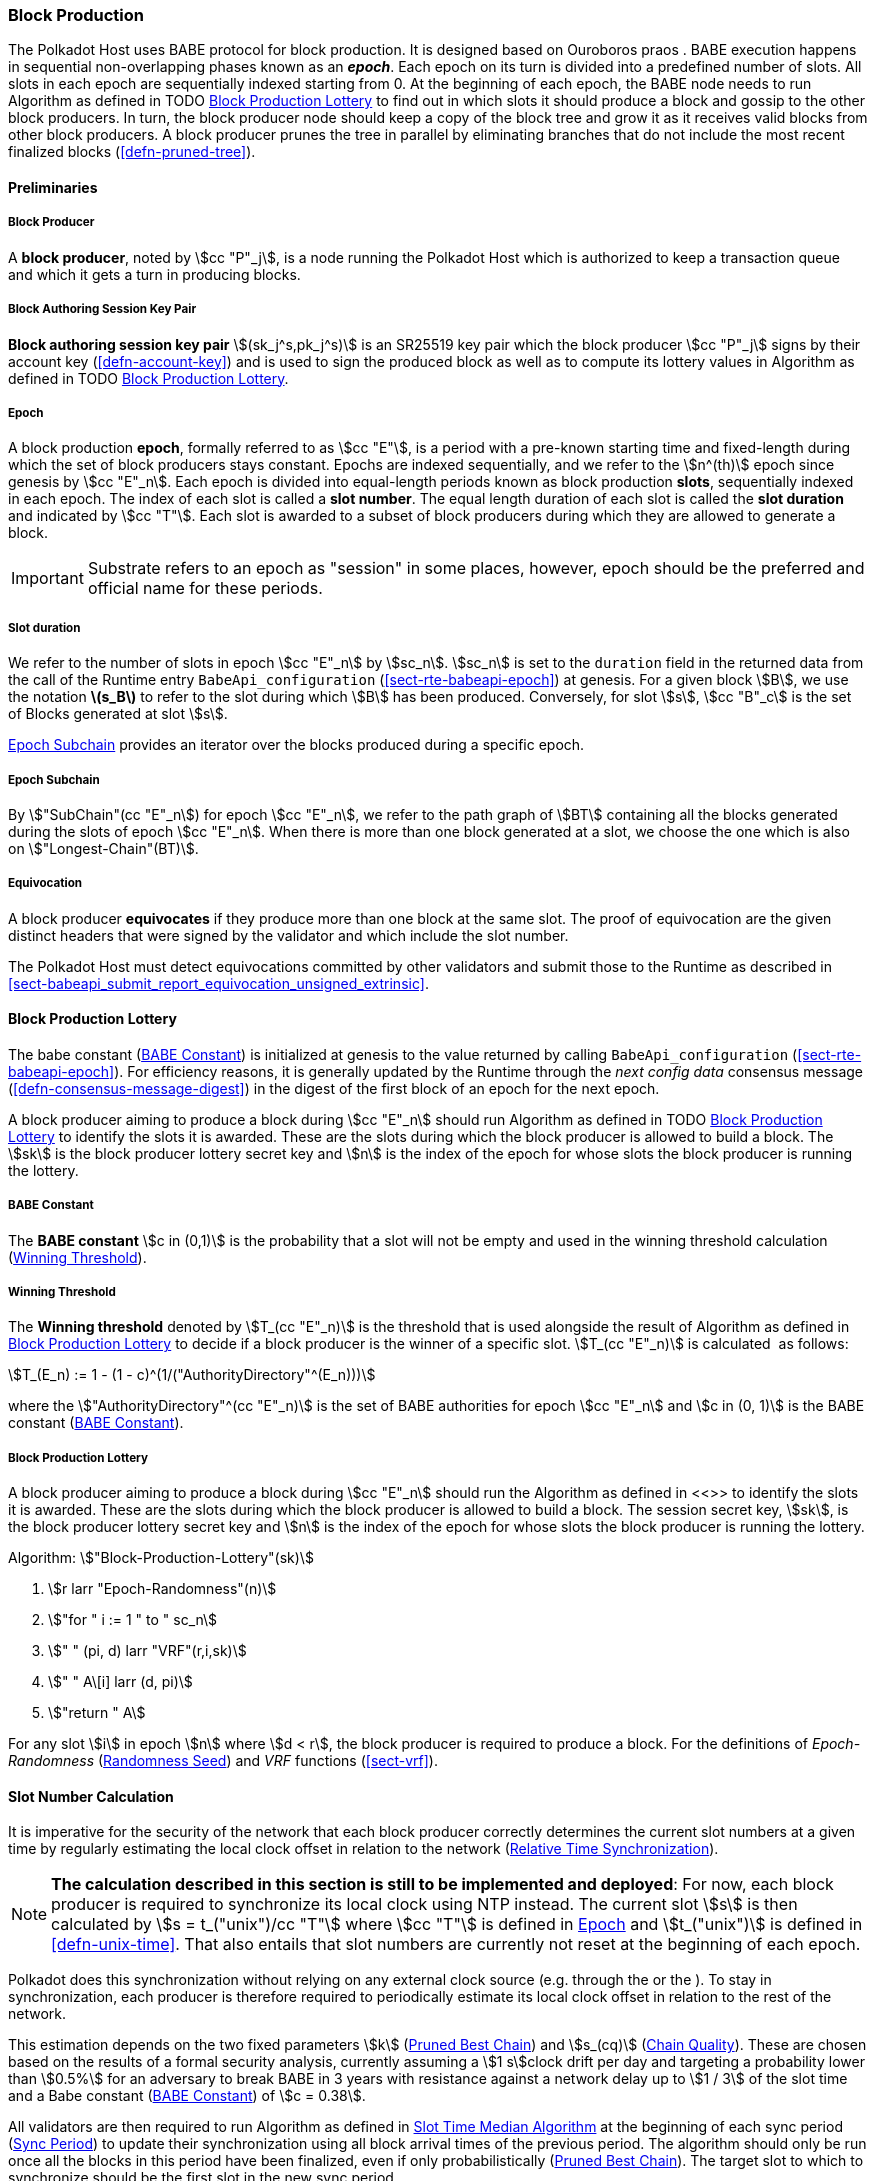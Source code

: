 [#sect-block-production]
=== Block Production

The Polkadot Host uses BABE protocol for block production. It is designed based
on Ouroboros praos . BABE execution happens in sequential non-overlapping phases
known as an *_epoch_*. Each epoch on its turn is divided into a predefined
number of slots. All slots in each epoch are sequentially indexed starting from
0. At the beginning of each epoch, the BABE node needs to run Algorithm as
defined in TODO <<algo-block-production-lottery>> to find out in which slots it
should produce a block and gossip to the other block producers. In turn, the
block producer node should keep a copy of the block tree and grow it as it
receives valid blocks from other block producers. A block producer prunes the
tree in parallel by eliminating branches that do not include the most recent
finalized blocks (<<defn-pruned-tree>>).

==== Preliminaries

===== Block Producer
A *block producer*, noted by stem:[cc "P"_j], is a node running the Polkadot
Host which is authorized to keep a transaction queue and which it gets a turn in
producing blocks.

===== Block Authoring Session Key Pair
*Block authoring session key pair* stem:[(sk_j^s,pk_j^s)] is an SR25519 key pair
which the block producer stem:[cc "P"_j] signs by their account key
(<<defn-account-key>>) and is used to sign the produced block as well as to
compute its lottery values in Algorithm as defined in TODO
<<algo-block-production-lottery>>.

[#defn-epoch-slot]
===== Epoch
****
A block production *epoch*, formally referred to as stem:[cc "E"], is a
period with a pre-known starting time and fixed-length during which the set of
block producers stays constant. Epochs are indexed sequentially, and we refer to
the stem:[n^(th)] epoch since genesis by stem:[cc "E"_n]. Each epoch is divided
into equal-length periods known as block production *slots*, sequentially
indexed in each epoch. The index of each slot is called a *slot number*. The
equal length duration of each slot is called the *slot duration* and indicated
by stem:[cc "T"]. Each slot is awarded to a subset of block producers during
which they are allowed to generate a block.

IMPORTANT: Substrate refers to an epoch as "session" in some places, however,
epoch should be the preferred and official name for these periods.
****

[#note-slot]
===== Slot duration
****
We refer to the number of slots in epoch stem:[cc "E"_n] by stem:[sc_n].
stem:[sc_n] is set to the `duration` field in the returned data from the call of
the Runtime entry `BabeApi_configuration` (<<sect-rte-babeapi-epoch>>) at
genesis. For a given block stem:[B], we use the notation *latexmath:[$s_B$]* to
refer to the slot during which stem:[B] has been produced. Conversely, for slot
stem:[s], stem:[cc "B"_c] is the set of Blocks generated at slot stem:[s].

<<defn-epoch-subchain>> provides an iterator over the blocks produced during a
specific epoch.
****

[#defn-epoch-subchain]
===== Epoch Subchain
****
By stem:["SubChain"(cc "E"_n]) for epoch stem:[cc "E"_n], we refer to the path
graph of stem:[BT] containing all the blocks generated during the slots of epoch
stem:[cc "E"_n]. When there is more than one block generated at a slot, we
choose the one which is also on stem:["Longest-Chain"(BT)].
****

===== Equivocation
****
A block producer *equivocates* if they produce more than one block at the same
slot. The proof of equivocation are the given distinct headers that were signed
by the validator and which include the slot number.

The Polkadot Host must detect equivocations committed by other validators and
submit those to the Runtime as described in
<<sect-babeapi_submit_report_equivocation_unsigned_extrinsic>>.
****

==== Block Production Lottery

The babe constant (<<defn-babe-constant>>) is initialized at genesis to the
value returned by calling `BabeApi_configuration` (<<sect-rte-babeapi-epoch>>).
For efficiency reasons, it is generally updated by the Runtime through the _next
config data_ consensus message (<<defn-consensus-message-digest>>) in the digest
of the first block of an epoch for the next epoch.

A block producer aiming to produce a block during stem:[cc "E"_n] should run
Algorithm as defined in TODO <<algo-block-production-lottery>> to identify the slots
it is awarded. These are the slots during which the block producer is allowed to
build a block. The stem:[sk] is the block producer lottery secret key and
stem:[n] is the index of the epoch for whose slots the block producer is running
the lottery.

[#defn-babe-constant]
===== BABE Constant
****
The *BABE constant* stem:[c in (0,1)] is the probability that a slot will not be
empty and used in the winning threshold calculation
(<<defn-winning-threshold>>).
****

[#defn-winning-threshold]
===== Winning Threshold
****
The *Winning threshold* denoted by stem:[T_(cc "E"_n)] is the threshold that is
used alongside the result of Algorithm as defined in
<<algo-block-production-lottery>> to decide if a block producer is the winner of
a specific slot. stem:[T_(cc "E"_n)] is calculated  as follows:

[stem]
++++
T_(E_n) := 1 - (1 - c)^(1/("AuthorityDirectory"^(E_n)))
++++

where the stem:["AuthorityDirectory"^(cc "E"_n)] is the set of BABE authorities
for epoch stem:[cc "E"_n] and stem:[c in (0, 1)] is the BABE constant
(<<defn-babe-constant>>).
****

[#algo-block-production-lottery]
===== Block Production Lottery
****
A block producer aiming to produce a block during stem:[cc "E"_n] should run
the Algorithm as defined in <<>> to identify the slots it is awarded. These are
the slots during which the block producer is allowed to build a block. The
session secret key, stem:[sk], is the block producer lottery secret key and
stem:[n] is the index of the epoch for whose slots the block producer is running
the lottery.

Algorithm: stem:["Block-Production-Lottery"(sk)]

. stem:[r larr "Epoch-Randomness"(n)]
. stem:["for " i := 1 " to " sc_n]
. stem:["    " (pi, d) larr "VRF"(r,i,sk)]
. stem:["    " A\[i\] larr (d, pi)]
. stem:["return " A]

For any slot stem:[i] in epoch stem:[n] where stem:[d < r], the block producer
is required to produce a block. For the definitions of _Epoch-Randomness_
(<<defn-epoch-randomness>>) and _VRF_ functions (<<sect-vrf>>).
****

[#sect-slot-number-calculation]
==== Slot Number Calculation

It is imperative for the security of the network that each block producer
correctly determines the current slot numbers at a given time by regularly
estimating the local clock offset in relation to the network
(<<defn-relative-syncronization>>).

****
NOTE: *The calculation described in this section is still to be implemented and
deployed*: For now, each block producer is required to synchronize its local
clock using NTP instead. The current slot stem:[s] is then calculated by stem:[s
= t_("unix")/cc "T"] where stem:[cc "T"] is defined in <<defn-epoch-slot>> and
stem:[t_("unix")] is defined in <<defn-unix-time>>. That also entails that slot
numbers are currently not reset at the beginning of each epoch.
****

Polkadot does this synchronization without relying on any external clock source
(e.g. through the or the ). To stay in synchronization, each producer is
therefore required to periodically estimate its local clock offset in relation
to the rest of the network.

This estimation depends on the two fixed parameters stem:[k]
(<<defn-prunned-best>>) and stem:[s_(cq)] (<<defn-chain-quality>>). These are
chosen based on the results of a formal security analysis, currently assuming a
stem:[1 s]clock drift per day and targeting a probability lower than stem:[0.5%]
for an adversary to break BABE in 3 years with resistance against a network
delay up to stem:[1 / 3] of the slot time and a Babe constant
(<<defn-babe-constant>>) of stem:[c = 0.38].

All validators are then required to run Algorithm as defined in
<<algo-slot-time>> at the beginning of each sync period (<<defn-sync-period>>)
to update their synchronization using all block arrival times of the previous
period. The algorithm should only be run once all the blocks in this period have
been finalized, even if only probabilistically (<<defn-prunned-best>>). The
target slot to which to synchronize should be the first slot in the new sync
period.

[#defn-slot-offset]
===== Slot Offset
****
Let stem:[s_i] and stem:[s_j] be two slots belonging to epochs stem:[cc "E"_k]
and stem:[cc "E"_l]. By *Slot-Offset*stem:[(s_i,s_j)] we refer to the function
whose value is equal to the number of slots between stem:[s_i] and stem:[s_j]
(counting stem:[s_j]) on the time continuum. As such, we have
*Slot-Offset*stem:[(s_i, s_i) = 0].

It is imperative for the security of the network that each block producer
correctly determines the current slot numbers at a given time by regularly
estimating the local clock offset in relation to the network
(<<defn-relative-syncronization>>).
****

[#defn-relative-syncronization]
===== Relative Time Synchronization
****
The *relative time synchronization* is a tuple of a slot number and a local
clock timestamp stem:[(s_("sync"),t_("sync"))] describing the last point at
which the slot numbers have been synchronized with the local clock.

TODO: Algorithm
****

[#algo-slot-offset]
===== Slot Offset
****
Algorithm: stem:["Slot-Time"(s)]

. stem:["return " t_("sync") + "Slot-Offset"(s_("sync"),s) xx cc "T"]

where stem:[s] is the slot number.
****

[#algo-slot-time]
===== Slot Time Median Algorithm
****
Algorithm: stem:["Median-Algorithm"(cc "P", s_("sync"))]

. stem:[T_s larr {}]
. stem:["for " B_i in cc "P"]
. stem:["    " t_("est")^B larr T_(B_i) + "Slot-Offset"(S_(B_i), s_("sync")) xx cc "T"]
. stem:["    " T_s larr T_S	uu t_("est")^(B_i)]
. stem:["return Median"(T_s)]

where

* stem:[cc "P"] is the sync period used for the estimate.
* stem:[s_("sync")] is the slot time to estimate.
* stem:["Slot-Offset"] is defined in <<algo-slot-offset>>.
* stem:[cc "T"] is the slot duration defined in <<defn-epoch-slot>>.
****

[#defn-prunned-best]
===== Pruned Best Chain
****
The *pruned best chain* stem:[C^(r^k)] is the longest selected chain
(<<defn-longest-chain>>) with the last stem:[k] Blocks pruned. We chose stem:[k
= 140]. The *last (probabilistic) finalized block* describes the last block in
this pruned best chain.
****

[#defn-chain-quality]
===== Chain Quality
****
The *chain quality* stem:[s_(cq)] represents the number of slots that are used
to estimate the local clock offset. Currently, it is set to stem:[s_(cq) =
3000].

The prerequisite for such a calculation is that each producer stores the arrival
time of each block (<<defn-block-time>>) measured by a clock that is otherwise
not adjusted by any external protocol.
****

[#defn-block-time]
===== Block Arrival Time
The *block arrival time* of block stem:[B] for node stem:[j] formally
represented by stem:[T_B^j] is the local time of node stem:[j] when node
stem:[j] has received block stem:[B] for the first time. If the node stem:[j]
itself is the producer of stem:[B], stem:[T_B^j] is set equal to the time that
the block is produced. The index stem:[j] in stem:[T_B^j] notation may be
dropped and B’s arrival time is referred to by stem:[T_B] when there is no
ambiguity about the underlying node.

WARNING: Currently it still lacks a clear definition of when block arrival times
are considered valid and how to differentiated imported block on initial sync
from ``fresh'' blocks that were just produced.

[#defn-sync-period]
===== Sync Period
A is an interval at which each validator (re-)evaluates its local clock offsets.
The first sync period stem:[fr "E"_1] starts just after the genesis block is
released. Consequently, each sync period stem:[fr "E"_i] starts after stem:[fr
"E"_(i - 1)]. The length of the sync period (<<defn-chain-quality>>) is equal to
stem:[s_(qc)]and expressed in the number of slots.

[#block-production]
==== Block Production
Throughout each epoch, each block producer should run Algorithm as defined in
<<algo-block-production>> to produce blocks during the slots it has been awarded
during that epoch. The produced block needs to carry the _BABE header_
(<<defn-babe-header>>) as well as the _block signature_
(<<defn-block-signature>>) as Pre-Runtime and Seal digest items.

[#defn-babe-header]
===== BABE Header
The *BABE Header* of block stem:[B], referred to formally by
stem:[H_("BABE")(B)] is a tuple and consists of the following components:

[stem]
++++
(d,pi,j,s)
++++

where:

* stem:[pi, d] are the results of the block lottery for slot stem:[s].
* stem:[j] is the index of the block producer in the authority directory of the
current epoch.
* stem:[s] is the slot at which the block is produced.

stem:[H_("BABE")(B)] must be included as a digest item of Pre-Runtime type in
the header digest (<<defn-digest>>) stem:[H_d(B)].

TODO: Algorithm

stem:["Add-Digest-Item"] appends a digest item to the end of the header digest
(<<defn-digest>>) stem:[H_d(B)].

[#defn-block-signature]
===== Block Signature
****
The *Block Signature* stem:[S_B] is a signature of the block header hash
(<<defn-block-header-hash>>) and defined as

[stem]
++++
"Sig"_("SR25519","sk"_j^s)(H_h(B))
++++

stem:[S_B] should be included in stem:[H_d(B)] as the Seal digest item
(<<defn-digest>>) of value:

[stem]
++++
(E_(id)("BABE"),S_B)
++++

in which, stem:[E_("id")("BABE")] is the BABE consensus engine unique identifier
(<<defn-consensus-message-digest>>). The Seal digest item is referred to as the
*BABE Seal*.
****

[#sect-epoch-randomness]
==== Epoch Randomness
At the beginning of each epoch, stem:[cc "E"_n] the host will receive the
randomness seed stem:[cc "R"_(cc "E"_(n+1))] (<<defn-epoch-randomness>>)
necessary to participate in the block production lottery in the next epoch
stem:[cc "E"_(n+1)] from the Runtime, through the consensus message
(<<defn-consensus-message-digest>>) in the digest of the first block.

[#defn-epoch-randomness]
===== Randomness Seed
****
For epoch stem:[cc "E"], there is a 32-byte stem:[cc "R"_(cc "E")] computed
based on the previous epochs VRF outputs. For stem:[cc "E"_0] and stem:[cc
"E"_1], the randomness seed is provided in the genesis state.
****

[#sect-verifying-authorship]
==== Verifying Authorship Right

When a Polkadot node receives a produced block, it needs to verify if the block
producer was entitled to produce the block in the given slot by running
Algorithm as defined in <<algo-verify-authorship-right>>. The Algorithm as
defined in <<algo-verify-slot-winner>> runs as part of the verification process,
when a node is importing a block.

[#algo-verify-authorship-right]
===== Verify Authorship Right
****
Algorithm: stem:[tt "Verify-Authorship-Right"("Head"_s(B))]

. stem:[s larr "Slot-Number-At-Given-Time"(T_B)]
. stem:[cc "E"_c larr "Current-Epoch"()]
. stem:[(D_1, ..., D_("length"(H_d(B)))) larr H_d(B)]
. stem:[D_s larr D_("length"(H_d(B)))]
. stem:[H_d(B) larr (D_1, ..., D_("length"(H_d(B))-1)) " // remove the seal from the digest"]
. stem:[("id","Sig"_B) larr "Dec"_("SC")(D_s)]
. stem:["if " "id" != "Seal-Id"]
. stem:["    " "error 'Seal missing'"]
. stem:["AuthorId" larr "AuthorityDirectory"^(cc "E"_c)\[H_("BABE")(B)."SignerIndex"\]]
. stem:["Verify-Signature"("AuthorId", H_h(B), "Sig"_B)]
. stem:["if " EE B' in "BT": H_h(B) != H_h(B) " and " s_B = s'_B " and " "SignerIndex"_B = "SignerIndex"_(B')]
. stem:["    " "error 'Block producer is equivocating'"]
. stem:["Verify-Slot-Winner"((d_B, pi_B),s,"AuthorId")]

where:

* stem:["Head"_s(B)] is the header of the block that's being verified.
* stem:[T_B] is stem:[B]’s arrival time (<<defn-block-time>>).
* stem:[H_d(B)] is the digest sub-component (<<defn-digest>>) of
stem:["Head"(B)] (<<defn-block-header>>).
* The Seal stem:[D_s] is the last element in the digest array stem:[H_d(B)] as
described in <<defn-digest>>.
* stem:[Seal-Id] is the type index showing that a digest item (<<defn-digest>>)
of varying type (<<defn-scale-variable-type>>) is of type _Seal_.
* stem:["AuthorityDirectory"^(cc "E"_c)] is the set of Authority ID for block
producers of epoch stem:[cc "E"_c].
. stem:["AuthorId"] is the public session key of the block producer.
* stem:[Verify-Slot-Winner] is defined in Algorithm as described in
<<algo-verify-slot-winner>>.
****

[#algo-verify-slot-winner]
===== Verify Slot Winner
****
Algorithm: stem:[tt "Verify-Slot-Winner"(B)]

. stem:[cc "E"_c larr "Current-Epoch"]
. stem:[p larr "Epoch-Randomness"(c)]
. stem:["Verify-VRF"(p, H_("BABE").(pi, d),H_("BABE")(B).s,c)]
. stem:["if"  d_B >= t]
. stem:["    " "error 'Block producer is not a winner of the slot'"]

where:

. stem:["Epoch-Randomness"] is defined in <<defn-epoch-randomness>>.
. stem:[H_("BABE")(B)] is the BABE header defined in <<defn-babe-header>>.
. stem:[(d_B,pi_B)] is the block lottery result for block stem:[B].
. stem:["Verify-VRF"] is described in TODO <<sect-vrf>>.
. stem:[t] is the winning threshold as defined in <<defn-winning-threshold>>.
****

[#sect-block-building] 
==== Block Building Process

The block building process is triggered by the Algorithm as defined in TODO
<<algo-block-production>> of the consensus engine which runs the Algorithm as
defined in <<algo-build-block>>

[#algo-build-block]
===== Build Block
****
Algorithm: stem:[tt "Build-Block"(C_("Best"), s)]

. stem:[P_B larr "Head"(C_("Best"))]
. stem:["Head"(B) larr (H_p larr H_h(P_B), H_i larr H_i(P_B)+1,H_r larr phi, H_e larr phi, H_d larr phi)]
. stem:["Call-Runtime-Entry"(tt "Core_initialize_block", "Head"(B))]
. stem:["I-D" larr "Call-Runtime-Entry"(tt "BlockBuilder_inherent_extrinsic", "Inherent-Data")]
. stem:["for " E " in " "I-D"]
. stem:["    " "Call-Runtime-Entry"(tt "BlockBuilder_apply_extrinsics", E)]
. stem:["while not End-of-Slot"(s)]
. stem:["    " E larr "Next-Ready-Extrinsic"()]
. stem:["    " R larr "Call-Runtime-Entry"(tt "BlockBuilder_apply_extrinsics", E)]
. stem:["    " "if Block-Is-Full"(R)]
. stem:["    " "    " "break"]
. stem:["    " "if Should-Drop"(R)]
. stem:["    " "    " "Drop"(E)]
. stem:["Head"(B) larr "Call-Runtime-Entry"(tt "BlockBuilder_finalize_block", B)]
. stem:[B larr "Add-Seal"(B)]

where:

* stem:[C_("Best")] is the chain head at which the block should be constructed
("parent").
* stem:[s] is the slot number.
* stem:["Head"(B)] is defined in <<defn-block-header>>.
* stem:["Call-Runtime-Entry"] is defined in <<notat-call-into-runtime>>.
* stem:["Inherent-Data"] is defined in <<defn-inherent-data>>.
* stem:["End-Of-Slot"] indicates the end of the BABE slot as defined TODO
<<algo-slot-time>> respectively <<defn-epoch-slot>>.
* stem:["Next-Ready-Extrinsic"] indicates picking an extrinsic from the
extrinsics queue (<<defn-transaction-queue>>).
* stem:["Block-Is-Full"] indicates that the maximum block size is being used.
* stem:["Should-Drop"] determines based on the result stem:[R] whether the
extrinsic should be dropped or remain in the extrinsics queue and scheduled for
the next block. The _ApplyExtrinsicResult_ (<<defn-rte-apply-extrinsic-result>>)
describes this behavior in more detail.
* stem:["Drop"] indicates removing the extrinsic from the extrinsic queue
(<<defn-transaction-queue>>).
* stem:["Add-Seal"] adds the seal to the block (<<>>) before sending it to
peers. The seal is removed again before submitting it to the Runtime.
****
